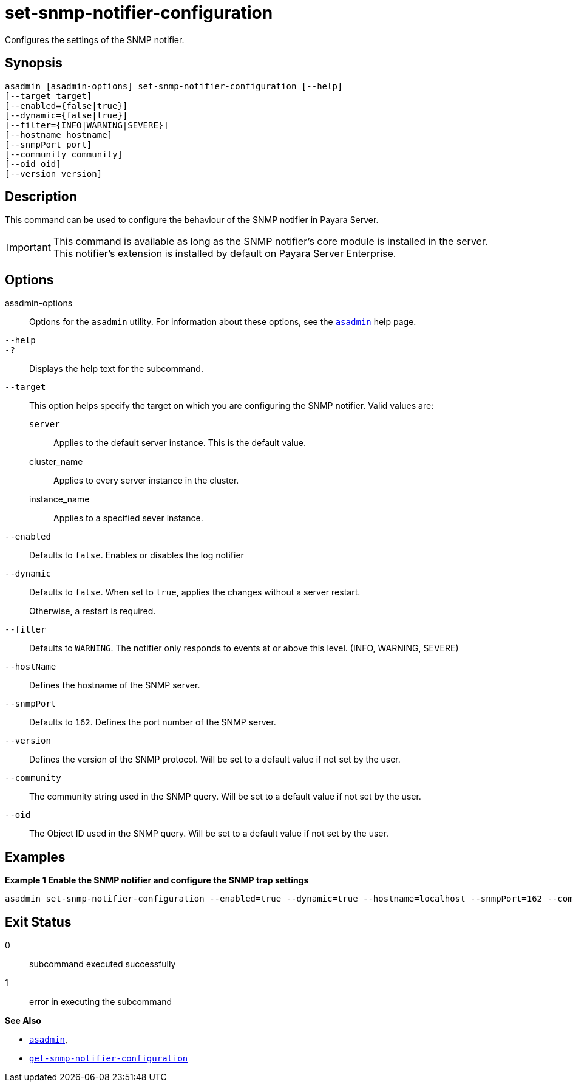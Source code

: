 [[set-snmp-notifier-configuration]]
= set-snmp-notifier-configuration

Configures the settings of the SNMP notifier.

[[synopsis]]
== Synopsis

[source,shell]
----
asadmin [asadmin-options] set-snmp-notifier-configuration [--help]
[--target target]
[--enabled={false|true}]
[--dynamic={false|true}]
[--filter={INFO|WARNING|SEVERE}]
[--hostname hostname]
[--snmpPort port]
[--community community]
[--oid oid]
[--version version]
----

[[description]]
== Description

This command can be used to configure the behaviour of the SNMP notifier in Payara Server.

IMPORTANT: This command is available as long as the SNMP notifier's core module is installed in the server. +
This notifier's extension is installed by default on Payara Server Enterprise.

[[options]]
== Options

asadmin-options::
Options for the `asadmin` utility. For information about these options, see the xref:Technical Documentation/Payara Server Documentation/Command Reference/asadmin.adoc#asadmin-1m[`asadmin`] help page.
`--help`::
`-?`::
Displays the help text for the subcommand.
`--target`::
This option helps specify the target on which you are configuring the SNMP notifier. Valid values are: +
`server`;;
Applies to the default server instance. This is the default value.
cluster_name;;
Applies to every server instance in the cluster.
instance_name;;
Applies to a specified sever instance.
`--enabled`::
Defaults to `false`. Enables or disables the log notifier
`--dynamic`::
Defaults to `false`. When set to `true`, applies the changes without a server restart.
+
Otherwise, a restart is required.
`--filter`::
Defaults to `WARNING`. The notifier only responds to events at or above this level. (INFO, WARNING, SEVERE)
`--hostName`::
Defines the hostname of the SNMP server.
`--snmpPort`::
Defaults to `162`. Defines the port number of the SNMP server.
`--version`::
Defines the version of the SNMP protocol. Will be set to a default value if not set by the user.
`--community`::
The community string used in the SNMP query. Will be set to a default value if not set by the user.
`--oid`::
The Object ID used in the SNMP query. Will be set to a default value if not set by the user.

[[examples]]
== Examples

*Example 1 Enable the SNMP notifier and configure the SNMP trap settings*

[source, shell]
----
asadmin set-snmp-notifier-configuration --enabled=true --dynamic=true --hostname=localhost --snmpPort=162 --community=public --oid=".1.3.6.1.2.1.1.8" --version=v2c
----

[[exit-status]]
== Exit Status

0::
subcommand executed successfully
1::
error in executing the subcommand

*See Also*

* xref:Technical Documentation/Payara Server Documentation/Command Reference/asadmin.adoc#asadmin-1m[`asadmin`],
* xref:Technical Documentation/Payara Server Documentation/Command Reference/get-snmp-notifier-configuration.adoc#get-snmp-notifier-configuration[`get-snmp-notifier-configuration`]
